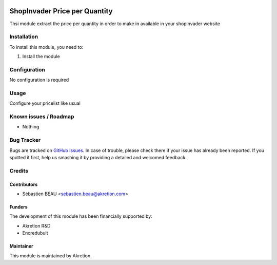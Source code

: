 .. image:: https://img.shields.io/badge/licence-AGPL--3-blue.svg
   :target: http://www.gnu.org/licenses/agpl-3.0-standalone.html
   :alt: License: AGPL-3

==============================
ShopInvader Price per Quantity
==============================

Thsi module extract the price per quantity in order to make in available in your shopinvader website

Installation
============

To install this module, you need to:

#. Install the module

Configuration
=============

No configuration is required

Usage
=====

Configure your pricelist like usual

Known issues / Roadmap
======================

* Nothing

Bug Tracker
===========

Bugs are tracked on `GitHub Issues
<https://github.com/akretion/odoo-shopinvader/issues>`_. In case of trouble, please
check there if your issue has already been reported. If you spotted it first,
help us smashing it by providing a detailed and welcomed feedback.

Credits
=======

Contributors
------------

* Sébastien BEAU <sebastien.beau@akretion.com>

Funders
-------

The development of this module has been financially supported by:

* Akretion R&D
* Encredubuit

Maintainer
----------

This module is maintained by Akretion.
